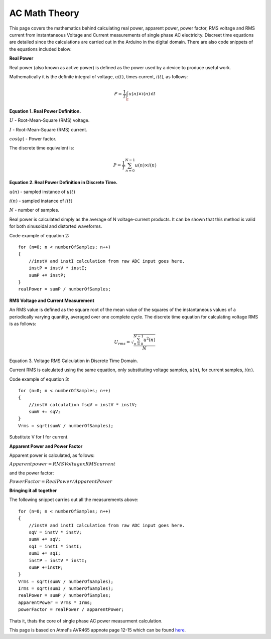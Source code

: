 .. _ref-ac_math:

==============
AC Math Theory
==============

This page covers the mathematics behind calculating real power,
apparent power, power factor, RMS voltage and RMS current from
instantaneous Voltage and Current measurements of single phase AC
electricity. Discreet time equations are detailed since the
calculations are carried out in the Arduino in the digital
domain. There are also code snippets of the equations included below:

**Real Power**

Real power (also known as active power) is defined as the
power used by a device to produce useful work.

Mathematically it is the definite integral of voltage, :math:`u(t)`,
times current, :math:`i(t)`, as follows:

.. math::

   P = \frac{1}{T} \int_ \! u(n)\times i(n) \, \mathrm{d}t

**Equation 1. Real Power Definition.**

:math:`U` - Root-Mean-Square (RMS) voltage.

:math:`I` - Root-Mean-Square (RMS) current.

:math:`cos(\varphi)` - Power factor.

The discrete time equivalent is:

.. math::

   P = \frac{1}{T} \sum_{n=0}^{N-1} u(n)\times i(n)


**Equation 2. Real Power Definition in Discrete Time.**

:math:`u(n)` - sampled instance of :math:`u(t)`

:math:`i(n)` - sampled instance of :math:`i(t)`

:math:`N` - number of samples.

Real power is calculated simply as the average of N voltage-current
products. It can be shown that this method is valid for both
sinusoidal and distorted waveforms.

Code example of equation 2::

   for (n=0; n < numberOfSamples; n++)
   {
       //instV and instI calculation from raw ADC input goes here.
       instP = instV * instI;
       sumP += instP;
   }
   realPower = sumP / numberOfSamples;

**RMS Voltage and Current Measurement**

An RMS value is defined as the square root of the mean value of the
squares of the instantaneous values of a periodically varying
quantity, averaged over one complete cycle. The discrete time equation
for calculating voltage RMS is as follows:

.. math::

   U_{rms} = \sqrt{\frac{\sum_{n=0}^{N-1} u^2(n)}{N}}

Equation 3. Voltage RMS Calculation in Discrete Time Domain.

Current RMS is calculated using the same equation, only substituting
voltage samples, :math:`u(n)`, for current samples, :math:`i(n)`.

Code example of equation 3::

   for (n=0; n < numberOfSamples; n++)
   {
       //instV calculation fsqV = instV * instV;
       sumV += sqV;
   }
   Vrms = sqrt(sumV / numberOfSamples);

Substitute V for I for current.

**Apparent Power and Power Factor**

Apparent power is calculated, as follows:

:math:`Apparent power = RMS Voltage x RMS current`

and the power factor:

:math:`Power Factor = Real Power / Apparent Power`

**Bringing it all together**

The following snippet carries out all the measurements above::

   for (n=0; n < numberOfSamples; n++)
   {
       //instV and instI calculation from raw ADC input goes here.
       sqV = instV * instV;
       sumV += sqV;
       sqI = instI * instI;
       sumI += sqI;
       instP = instV * instI;
       sumP +=instP;
   }
   Vrms = sqrt(sumV / numberOfSamples);
   Irms = sqrt(sumI / numberOfSamples);
   realPower = sumP / numberOfSamples;
   apparentPower = Vrms * Irms;
   powerFactor = realPower / apparentPower;

Thats it, thats the core of single phase AC power measurment
calculation.

This page is based on Atmel's AVR465 appnote page 12-15 which can be
found `here <http://www.atmel.com/dyn/resources/prod_documents/doc2566.pdf>`_.
